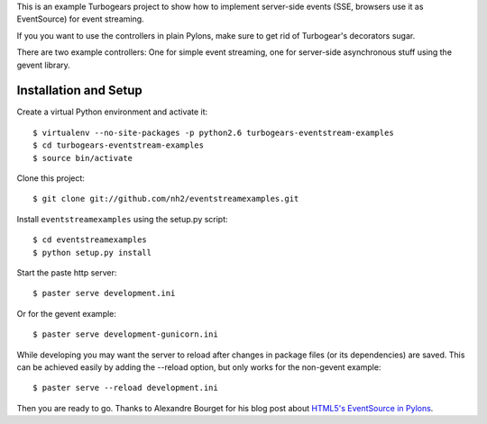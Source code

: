 This is an example Turbogears project to show how to implement server-side events (SSE, browsers use it as EventSource) for event streaming.

If you you want to use the controllers in plain Pylons, make sure to get rid of Turbogear's decorators sugar.

There are two example controllers: One for simple event streaming, one for server-side asynchronous stuff using the gevent library.

Installation and Setup
======================

Create a virtual Python environment and activate it::

    $ virtualenv --no-site-packages -p python2.6 turbogears-eventstream-examples
    $ cd turbogears-eventstream-examples
    $ source bin/activate

Clone this project::

    $ git clone git://github.com/nh2/eventstreamexamples.git

Install ``eventstreamexamples`` using the setup.py script::

    $ cd eventstreamexamples
    $ python setup.py install

Start the paste http server::

    $ paster serve development.ini

Or for the gevent example::

    $ paster serve development-gunicorn.ini

While developing you may want the server to reload after changes in package files (or its dependencies) are saved. This can be achieved easily by adding the --reload option, but only works for the non-gevent example::

    $ paster serve --reload development.ini

Then you are ready to go.
Thanks to Alexandre Bourget for his blog post about `HTML5's EventSource in Pylons`_.

.. _`HTML5's EventSource in Pylons`: http://blog.abourget.net/2010/6/16/html5-eventsource-in-pylons-read-comet-ajax-polling/
